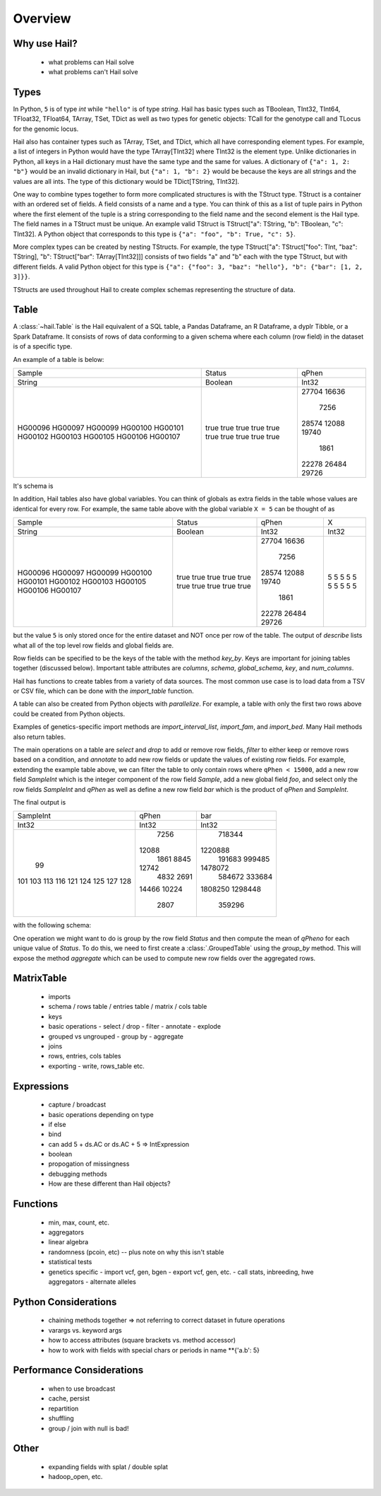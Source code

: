 .. _sec-api:

========
Overview
========

-------------
Why use Hail?
-------------
  - what problems can Hail solve
  - what problems can't Hail solve

-----
Types
-----

In Python, ``5`` is of type `int` while ``"hello"`` is of type `string`. Hail has
basic types such as TBoolean,
TInt32, TInt64, TFloat32, TFloat64, TArray, TSet, TDict as well as two types for
genetic objects: TCall for the genotype call and TLocus for the genomic locus.

Hail also has container types such as TArray, TSet, and TDict, which all have
corresponding element types. For example, a list of integers
in Python would have the type TArray[TInt32] where TInt32 is the element type. Unlike
dictionaries in Python, all keys in a Hail dictionary must have the same type
and the same for values. A dictionary of ``{"a": 1, 2: "b"}`` would be an invalid
dictionary in Hail, but ``{"a": 1, "b": 2}`` would be because the keys are all
strings and the values are all ints. The type of this dictionary would be
TDict[TString, TInt32].

One way to combine types together to form more complicated structures is with the
TStruct type. TStruct is a container with an ordered set of fields. A
field consists of a name and a type. You can think of this as a list of tuple
pairs in Python where the first element of the tuple is a string corresponding to
the field name and the second element is the Hail type. The field names in a TStruct
must be unique. An example valid TStruct is
TStruct["a": TString, "b": TBoolean, "c": TInt32]. A Python object that corresponds
to this type is ``{"a": "foo", "b": True, "c": 5}``.

More complex types can be created by nesting TStructs. For example, the type
TStruct["a": TStruct["foo": TInt, "baz": TString], "b": TStruct["bar": TArray[TInt32]]] consists
of two fields "a" and "b" each with the type TStruct, but with different fields.
A valid Python object for this type is ``{"a": {"foo": 3, "baz": "hello"}, "b":
{"bar": [1, 2, 3]}}``.

TStructs are used throughout Hail to create complex schemas representing
the structure of data.

-----
Table
-----

A :class:`~hail.Table` is the Hail equivalent of a SQL table, a Pandas Dataframe, an R Dataframe,
a dyplr Tibble, or a Spark Dataframe. It consists of rows of data conforming to
a given schema where each column (row field) in the dataset is of a specific type.

An example of a table is below:

+---------+---------+-------+
| Sample  | Status  | qPhen |
+---------+---------+-------+
| String  | Boolean | Int32 |
+---------+---------+-------+
| HG00096 | true    | 27704 |
| HG00097 | true    | 16636 |
| HG00099 | true    |  7256 |
| HG00100 | true    | 28574 |
| HG00101 | true    | 12088 |
| HG00102 | true    | 19740 |
| HG00103 | true    |  1861 |
| HG00105 | true    | 22278 |
| HG00106 | true    | 26484 |
| HG00107 | true    | 29726 |
+---------+---------+-------+

It's schema is

.. code-block::text

    TStruct(Sample=TString, Status=TBoolean, qPhen = TInt32)

In addition, Hail tables also have global variables. You can think of globals as
extra fields in the table whose values are identical for every row. For example,
the same table above with the global variable ``X = 5`` can be thought of as

+---------+---------+-------+-------+
| Sample  | Status  | qPhen |     X |
+---------+---------+-------+-------+
| String  | Boolean | Int32 | Int32 |
+---------+---------+-------+-------+
| HG00096 | true    | 27704 |     5 |
| HG00097 | true    | 16636 |     5 |
| HG00099 | true    |  7256 |     5 |
| HG00100 | true    | 28574 |     5 |
| HG00101 | true    | 12088 |     5 |
| HG00102 | true    | 19740 |     5 |
| HG00103 | true    |  1861 |     5 |
| HG00105 | true    | 22278 |     5 |
| HG00106 | true    | 26484 |     5 |
| HG00107 | true    | 29726 |     5 |
+---------+---------+-------+-------+

but the value ``5`` is only stored once for the entire dataset and NOT once per
row of the table. The output of `describe` lists what all of the top level row
fields and global fields are.

.. code-block::text

    Global fields:
        'X': Int32

    Row fields:
        'Sample': String
        'Status': String
        'qPhen': Int32


Row fields can be specified to be the keys of the table with the method `key_by`.
Keys are important for joining tables together (discussed below). Important table
attributes are `columns`, `schema`, `global_schema`, `key`, and `num_columns`.

Hail has functions to create tables from a variety of data sources.
The most common use case is to load data from a TSV or CSV file, which can be
done with the `import_table` function.

.. doctest::

    t = functions.import_table("data/kt_example1.tsv", )

A table can also be created from Python
objects with `parallelize`. For example, a table with only the first two rows
above could be created from Python objects.

.. doctest::

    rows = [{"Sample": "HG00096", "Status": True, "qPhen": 27704},
            {"Sample": "HG00097", "Status": True, "qPhen": 16636}]

    schema = TStruct(["Sample", "Status", "qPhen"], [TString(), TBoolean(), TInt32()])

    t = Table.parallelize(rows, schema)

Examples of genetics-specific import methods are
`import_interval_list`, `import_fam`, and `import_bed`. Many Hail methods also
return tables.

The main operations on a table are `select` and `drop` to add or remove row fields,
`filter` to either keep or remove rows based on a condition, and `annotate` to add
new row fields or update the values of existing row fields. For example, extending
the example table above, we can filter the table to only contain rows where
``qPhen < 15000``, add a new row field `SampleInt` which is the integer component of the row
field `Sample`, add a new global field `foo`, and select only the row fields `SampleInt` and
`qPhen` as well as define a new row field `bar` which is the product of `qPhen` and `SampleInt`.

.. doctest::

    t = t.filter(t['qPhen'] < 15000)
    t = t.annotate(SampleInt = t.Sample.replace("HG", "").to_int32())
    t = t.annotate_globals(foo = 131)
    t = t.select(t['SampleInt'], t['qPhen'], bar = t['qPhen'] * t['SampleInt'])

The final output is

+-----------+-------+---------+
| SampleInt | qPhen |     bar |
+-----------+-------+---------+
|     Int32 | Int32 |   Int32 |
+-----------+-------+---------+
|        99 |  7256 |  718344 |
|       101 | 12088 | 1220888 |
|       103 |  1861 |  191683 |
|       113 |  8845 |  999485 |
|       116 | 12742 | 1478072 |
|       121 |  4832 |  584672 |
|       124 |  2691 |  333684 |
|       125 | 14466 | 1808250 |
|       127 | 10224 | 1298448 |
|       128 |  2807 |  359296 |
+-----------+-------+---------+

with the following schema:

.. code-block::text

    Global fields:
        'foo': Int32

    Row fields:
        'SampleInt': Int32
        'qPhen': Int32
        'bar': Int32

One operation we might want to do is group by the row field `Status` and then
compute the mean of `qPheno` for each unique value of `Status`. To do this,
we need to first create a :class:`.GroupedTable` using the `group_by` method. This
will expose the method `aggregate` which can be used to compute new row fields
over the aggregated rows.

.. code-block::python

    t = (t.group_by('Status')
          .aggregate(mean_qtPheno = agg.mean(t.qPheno)))



  - grouped vs. ungrouped
  - joins
  - helpful debugging methods
    - show, take, head, count, sample
  - extracting data as python objects
  - exporting to other formats
    - export, write, to_pandas, to_dataframe, to_spark

-----------
MatrixTable
-----------
  - imports
  - schema / rows table / entries table / matrix / cols table
  - keys
  - basic operations
    - select / drop
    - filter
    - annotate
    - explode
  - grouped vs ungrouped
    - group by
    - aggregate
  - joins
  - rows, entries, cols tables
  - exporting
    - write, rows_table etc.

-----------
Expressions
-----------
  - capture / broadcast
  - basic operations depending on type
  - if else
  - bind
  - can add 5 + ds.AC or ds.AC + 5 => IntExpression
  - boolean
  - propogation of missingness
  - debugging methods
  - How are these different than Hail objects?

---------
Functions
---------
  - min, max, count, etc.
  - aggregators
  - linear algebra
  - randomness (pcoin, etc) -- plus note on why this isn't stable
  - statistical tests
  - genetics specific
    - import vcf, gen, bgen
    - export vcf, gen, etc.
    - call stats, inbreeding, hwe aggregators
    - alternate alleles

---------------------
Python Considerations
---------------------
  - chaining methods together => not referring to correct dataset in future operations
  - varargs vs. keyword args
  - how to access attributes (square brackets vs. method accessor)
  - how to work with fields with special chars or periods in name **{'a.b': 5}


--------------------------
Performance Considerations
--------------------------
  - when to use broadcast
  - cache, persist
  - repartition
  - shuffling
  - group / join with null is bad!

-----
Other
-----
  - expanding fields with splat / double splat
  - hadoop_open, etc.
